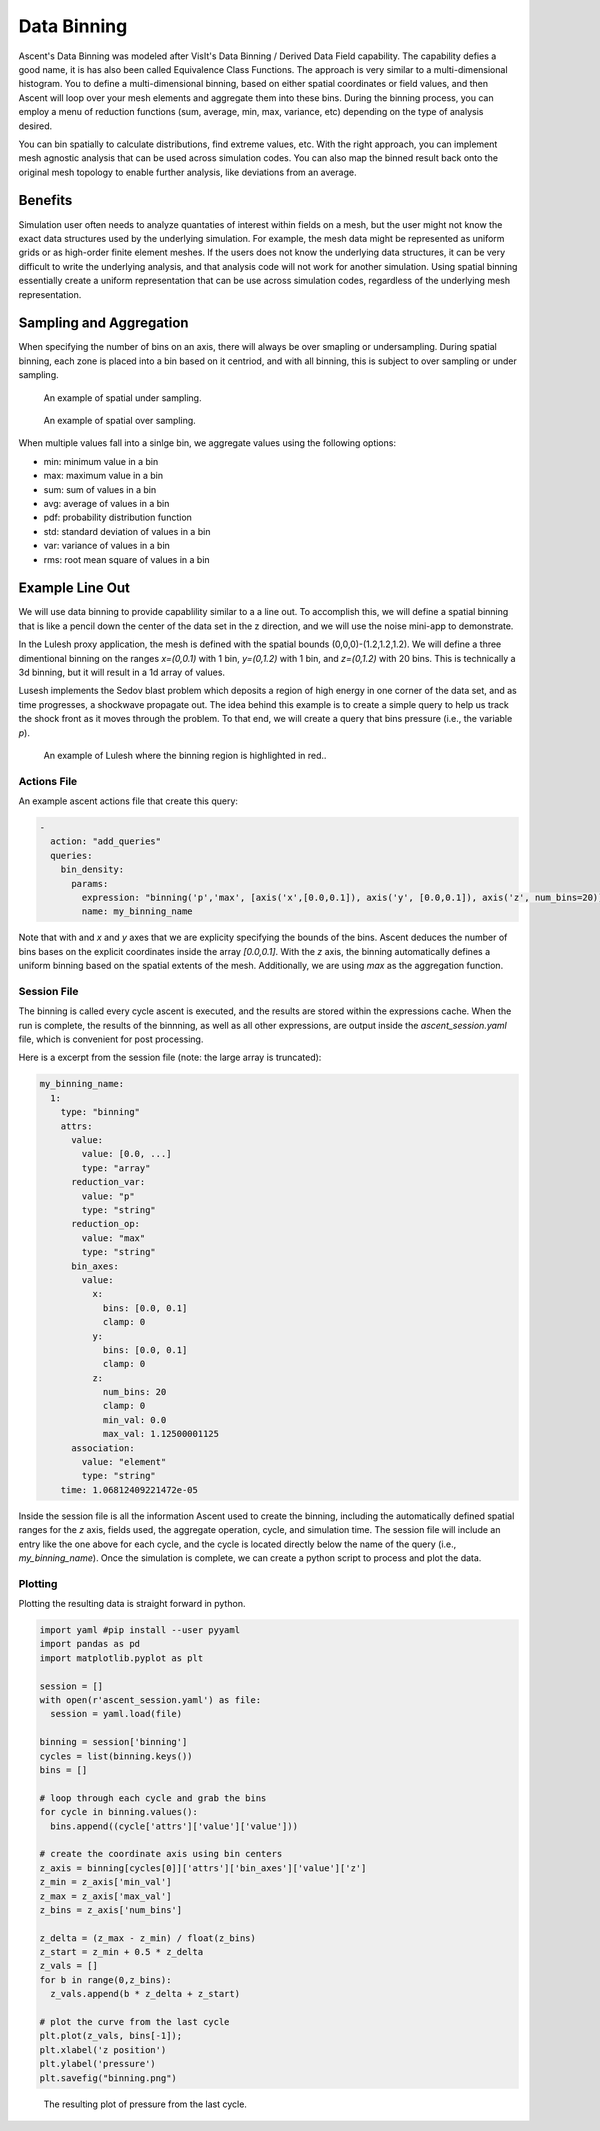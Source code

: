 .. ############################################################################
.. # Copyright (c) 2015-2019, Lawrence Livermore National Security, LLC.
.. #
.. # Produced at the Lawrence Livermore National Laboratory
.. #
.. # LLNL-CODE-716457
.. #
.. # All rights reserved.
.. #
.. # This file is part of Ascent.
.. #
.. # For details, see: http://ascent.readthedocs.io/.
.. #
.. # Please also read ascent/LICENSE
.. #
.. # Redistribution and use in source and binary forms, with or without
.. # modification, are permitted provided that the following conditions are met:
.. #
.. # * Redistributions of source code must retain the above copyright notice,
.. #   this list of conditions and the disclaimer below.
.. #
.. # * Redistributions in binary form must reproduce the above copyright notice,
.. #   this list of conditions and the disclaimer (as noted below) in the
.. #   documentation and/or other materials provided with the distribution.
.. #
.. # * Neither the name of the LLNS/LLNL nor the names of its contributors may
.. #   be used to endorse or promote products derived from this software without
.. #   specific prior written permission.
.. #
.. # THIS SOFTWARE IS PROVIDED BY THE COPYRIGHT HOLDERS AND CONTRIBUTORS "AS IS"
.. # AND ANY EXPRESS OR IMPLIED WARRANTIES, INCLUDING, BUT NOT LIMITED TO, THE
.. # IMPLIED WARRANTIES OF MERCHANTABILITY AND FITNESS FOR A PARTICULAR PURPOSE
.. # ARE DISCLAIMED. IN NO EVENT SHALL LAWRENCE LIVERMORE NATIONAL SECURITY,
.. # LLC, THE U.S. DEPARTMENT OF ENERGY OR CONTRIBUTORS BE LIABLE FOR ANY
.. # DIRECT, INDIRECT, INCIDENTAL, SPECIAL, EXEMPLARY, OR CONSEQUENTIAL
.. # DAMAGES  (INCLUDING, BUT NOT LIMITED TO, PROCUREMENT OF SUBSTITUTE GOODS
.. # OR SERVICES; LOSS OF USE, DATA, OR PROFITS; OR BUSINESS INTERRUPTION)
.. # HOWEVER CAUSED AND ON ANY THEORY OF LIABILITY, WHETHER IN CONTRACT,
.. # STRICT LIABILITY, OR TORT (INCLUDING NEGLIGENCE OR OTHERWISE) ARISING
.. # IN ANY WAY OUT OF THE USE OF THIS SOFTWARE, EVEN IF ADVISED OF THE
.. # POSSIBILITY OF SUCH DAMAGE.
.. #
.. ############################################################################

.. _Binning:

Data Binning
============
Ascent's Data Binning was modeled after VisIt's Data Binning / Derived Data Field capability.
The capability defies a good name, it is has also been called Equivalence Class Functions.
The approach is very similar to a multi-dimensional histogram.
You to define a multi-dimensional binning, based on either spatial coordinates or field values,  and then Ascent will loop over your mesh elements and aggregate them into these bins.
During the binning process, you can employ a menu of reduction functions
(sum, average, min, max, variance, etc) depending on the type of analysis desired.

You can bin spatially to calculate distributions, find extreme values, etc.
With the right approach, you can implement mesh agnostic analysis that can be used across simulation codes.
You can also map the binned result back onto the original mesh topology
to enable further analysis, like deviations from an average.

Benefits
--------
Simulation user often needs to analyze quantaties of interest within fields on
a mesh, but the user might not know the exact data structures used by the underlying
simulation.
For example, the mesh data might be represented as uniform grids or as high-order finite
element meshes.
If the users does not know the underlying data structures, it can be very difficult to write
the underlying analysis, and that analysis code will not work for another simulation.
Using spatial binning essentially create a uniform representation that can be use across
simulation codes, regardless of the underlying mesh representation.


Sampling and Aggregation
------------------------
When specifying the number of bins on an axis, there will always be over smapling or undersampling.
During spatial binning, each zone is placed into a bin based on it centriod, and with all
binning, this is subject to over sampling or under sampling.


.. figure:: ../images/undersampling.png

  An example of spatial under sampling.


.. figure:: ../images/oversampling.png

  An example of spatial over sampling.

When multiple values fall into a sinlge bin, we aggregate values using the following options:

*  min: minimum value in a bin
*  max: maximum value in a bin
*  sum: sum of values in a bin
*  avg: average of values in a bin
*  pdf: probability distribution function
*  std: standard deviation of values in a bin
*  var: variance of values in a bin
*  rms: root mean square of values in a bin


Example Line Out
----------------
We will use data binning to provide capablility similar to a a line out.
To accomplish this, we will define a spatial binning that is like a pencil
down the center of the data set in the z direction,
and we will use the noise mini-app to demonstrate.

In the Lulesh proxy application, the mesh is defined with the spatial bounds
(0,0,0)-(1.2,1.2,1.2).
We will define a three dimentional binning on the ranges `x=(0,0.1)` with 1 bin,
`y=(0,1.2)` with 1 bin, and `z=(0,1.2)` with 20 bins.
This is technically a 3d binning, but it will result in a 1d array of values.

Lusesh implements the Sedov blast problem which deposits a region of high energy in
one corner of the data set, and as time progresses, a shockwave propagate out.
The idea behind this example is to create a simple query to help us track the shock
front as it moves through the problem.
To that end, we will create a query that bins pressure (i.e., the variable `p`).

.. figure:: ../images/lulesh_binning_fig.png

  An example of Lulesh where the binning region is highlighted in red..

Actions File
^^^^^^^^^^^^
An example ascent actions file that create this query:

.. code-block:: yaml

  -
    action: "add_queries"
    queries:
      bin_density:
        params:
          expression: "binning('p','max', [axis('x',[0.0,0.1]), axis('y', [0.0,0.1]), axis('z', num_bins=20)])"
          name: my_binning_name

Note that with and `x` and `y` axes that we are explicity specifying the bounds of the bins.
Ascent deduces the number of bins bases on the explicit coordinates inside the array `[0.0,0.1]`.
With the `z` axis, the binning  automatically defines a uniform binning based on the spatial
extents of the mesh.
Additionally, we are using `max` as the aggregation function.

Session File
^^^^^^^^^^^^
The binning is called every cycle ascent is executed, and the results are stored within
the expressions cache.
When the run is complete, the results of the binnning, as well as all other expressions,
are output inside the `ascent_session.yaml` file, which is convenient for post processing.

Here is a excerpt from the session file (note: the large array is truncated):

.. code-block:: yaml

  my_binning_name:
    1:
      type: "binning"
      attrs:
        value:
          value: [0.0, ...]
          type: "array"
        reduction_var:
          value: "p"
          type: "string"
        reduction_op:
          value: "max"
          type: "string"
        bin_axes:
          value:
            x:
              bins: [0.0, 0.1]
              clamp: 0
            y:
              bins: [0.0, 0.1]
              clamp: 0
            z:
              num_bins: 20
              clamp: 0
              min_val: 0.0
              max_val: 1.12500001125
        association:
          value: "element"
          type: "string"
      time: 1.06812409221472e-05

Inside the session file is all the information Ascent used to create the binning,
including the automatically defined spatial ranges for the `z` axis,
fields used, the aggregate operation, cycle, and simulation time.
The session file will include an entry like the one above for each cycle,
and the cycle is located directly below the name of the query
(i.e., `my_binning_name`).
Once the simulation is complete, we can create a python script to process
and plot the data.

Plotting
^^^^^^^^
Plotting the resulting data is straight forward in python.

.. code-block:: python

  import yaml #pip install --user pyyaml
  import pandas as pd
  import matplotlib.pyplot as plt

  session = []
  with open(r'ascent_session.yaml') as file:
    session = yaml.load(file)

  binning = session['binning']
  cycles = list(binning.keys())
  bins = []

  # loop through each cycle and grab the bins
  for cycle in binning.values():
    bins.append((cycle['attrs']['value']['value']))

  # create the coordinate axis using bin centers
  z_axis = binning[cycles[0]]['attrs']['bin_axes']['value']['z']
  z_min = z_axis['min_val']
  z_max = z_axis['max_val']
  z_bins = z_axis['num_bins']

  z_delta = (z_max - z_min) / float(z_bins)
  z_start = z_min + 0.5 * z_delta
  z_vals = []
  for b in range(0,z_bins):
    z_vals.append(b * z_delta + z_start)

  # plot the curve from the last cycle
  plt.plot(z_vals, bins[-1]);
  plt.xlabel('z position')
  plt.ylabel('pressure')
  plt.savefig("binning.png")


.. figure:: ../images/lulesh_binning.png

  The resulting plot of pressure from the last cycle.

